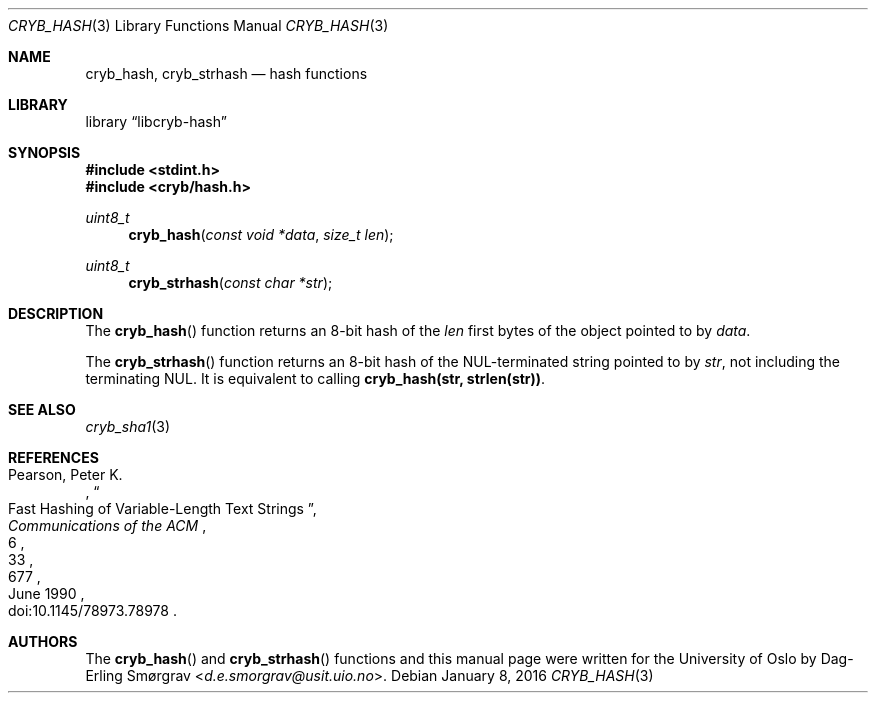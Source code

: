 .\"-
.\" Copyright (c) 2015-2016 Universitetet i Oslo
.\" All rights reserved.
.\"
.\" Redistribution and use in source and binary forms, with or without
.\" modification, are permitted provided that the following conditions
.\" are met:
.\" 1. Redistributions of source code must retain the above copyright
.\"    notice, this list of conditions and the following disclaimer.
.\" 2. Redistributions in binary form must reproduce the above copyright
.\"    notice, this list of conditions and the following disclaimer in the
.\"    documentation and/or other materials provided with the distribution.
.\" 3. The name of the author may not be used to endorse or promote
.\"    products derived from this software without specific prior written
.\"    permission.
.\"
.\" THIS SOFTWARE IS PROVIDED BY THE AUTHOR AND CONTRIBUTORS ``AS IS'' AND
.\" ANY EXPRESS OR IMPLIED WARRANTIES, INCLUDING, BUT NOT LIMITED TO, THE
.\" IMPLIED WARRANTIES OF MERCHANTABILITY AND FITNESS FOR A PARTICULAR PURPOSE
.\" ARE DISCLAIMED.  IN NO EVENT SHALL THE AUTHOR OR CONTRIBUTORS BE LIABLE
.\" FOR ANY DIRECT, INDIRECT, INCIDENTAL, SPECIAL, EXEMPLARY, OR CONSEQUENTIAL
.\" DAMAGES (INCLUDING, BUT NOT LIMITED TO, PROCUREMENT OF SUBSTITUTE GOODS
.\" OR SERVICES; LOSS OF USE, DATA, OR PROFITS; OR BUSINESS INTERRUPTION)
.\" HOWEVER CAUSED AND ON ANY THEORY OF LIABILITY, WHETHER IN CONTRACT, STRICT
.\" LIABILITY, OR TORT (INCLUDING NEGLIGENCE OR OTHERWISE) ARISING IN ANY WAY
.\" OUT OF THE USE OF THIS SOFTWARE, EVEN IF ADVISED OF THE POSSIBILITY OF
.\" SUCH DAMAGE.
.\"
.Dd January 8, 2016
.Dt CRYB_HASH 3
.Os
.Sh NAME
.Nm cryb_hash ,
.Nm cryb_strhash
.Nd hash functions
.Sh LIBRARY
.Lb libcryb-hash
.Sh SYNOPSIS
.In stdint.h
.In cryb/hash.h
.Ft uint8_t
.Fn cryb_hash "const void *data" "size_t len"
.Ft uint8_t
.Fn cryb_strhash "const char *str"
.Sh DESCRIPTION
The
.Fn cryb_hash
function returns an 8-bit hash of the
.Va len
first bytes of the object pointed to by
.Va data .
.Pp
The
.Fn cryb_strhash
function returns an 8-bit hash of the NUL-terminated string pointed to
by
.Va str ,
not including the terminating NUL.
It is equivalent to calling
.Li cryb_hash(str, strlen(str)) .
.Sh SEE ALSO
.Xr cryb_sha1 3
.Sh REFERENCES
.Rs
.%A "Pearson, Peter K."
.%D "June 1990"
.%T "Fast Hashing of Variable-Length Text Strings"
.%J "Communications of the ACM"
.%V "33"
.%N "6"
.%P "677"
.%O "doi:10.1145/78973.78978"
.Re
.Sh AUTHORS
The
.Fn cryb_hash
and
.Fn cryb_strhash
functions and this manual page were written for the University of Oslo by
.An Dag-Erling Sm\(/orgrav Aq Mt d.e.smorgrav@usit.uio.no .
